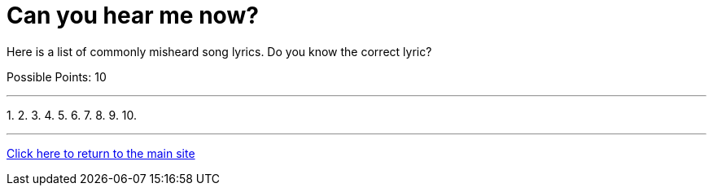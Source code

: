 = Can you hear me now?

[example]
====
Here is a list of commonly misheard song lyrics. Do you know the correct lyric?

Possible Points: 10
====

'''

1. 
2. 
3. 
4. 
5. 
6. 
7. 
8. 
9. 
10.

'''

link:../../../index.html[Click here to return to the main site]